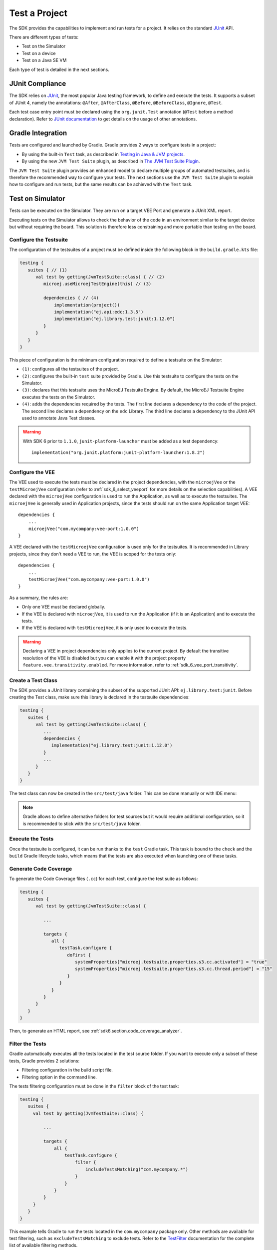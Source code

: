 .. _sdk_6_test_project:

Test a Project
==============

The SDK provides the capabilities to implement and run tests for a project.
It relies on the standard `JUnit`_ API.

There are different types of tests:

- Test on the Simulator
- Test on a device
- Test on a Java SE VM

Each type of test is detailed in the next sections.

.. _JUnit: https://repository.microej.com/modules/ej/library/test/junit/


JUnit Compliance
----------------

The SDK relies on `JUnit <https://junit.org/junit4/>`__, the most popular Java testing framework, to define and execute the tests.
It supports a subset of JUnit 4, namely the annotations: ``@After``,
``@AfterClass``, ``@Before``, ``@BeforeClass``, ``@Ignore``, ``@Test``.

Each test case entry point must be declared using the ``org.junit.Test`` annotation (``@Test`` before a method declaration). 
Refer to `JUnit documentation <https://junit.org/junit4/>`__ to get details on the usage of other annotations.


Gradle Integration
------------------

Tests are configured and launched by Gradle. 
Gradle provides 2 ways to configure tests in a project:

- By using the built-in ``Test`` task, 
  as described in `Testing in Java & JVM projects <https://docs.gradle.org/current/userguide/java_testing.html>`__.
- By using the new ``JVM Test Suite`` plugin, 
  as described in `The JVM Test Suite Plugin <https://docs.gradle.org/current/userguide/jvm_test_suite_plugin.html>`__.

The ``JVM Test Suite`` plugin provides an enhanced model to declare multiple groups of automated testsuites, 
and is therefore the recommended way to configure your tests.
The next sections use the ``JVM Test Suite`` plugin to explain how to configure and run tests, but the same results
can be achieved with the ``Test`` task.


.. _sdk_6_testsuite_on_sim:

Test on Simulator
-----------------

Tests can be executed on the Simulator.
They are run on a target VEE Port and generate a JUnit XML report.

Executing tests on the Simulator allows to check the behavior of the code in an environment similar to the target device
but without requiring the board.
This solution is therefore less constraining and more portable than testing on the board.


.. _sdk_6_testsuite_configuration:

Configure the Testsuite
^^^^^^^^^^^^^^^^^^^^^^^

The configuration of the testsuites of a project must be defined inside the following block in the ``build.gradle.kts`` file:

.. code-block::

   testing {
      suites { // (1)
         val test by getting(JvmTestSuite::class) { // (2)
            microej.useMicroejTestEngine(this) // (3)

            dependencies { // (4)
                implementation(project())
                implementation("ej.api:edc:1.3.5")
                implementation("ej.library.test:junit:1.12.0")
            }
         }
      }
   }

This piece of configuration is the minimum configuration required to define a testsuite on the Simulator:

- ``(1)``: configures all the testsuites of the project.
- ``(2)``: configures the built-in ``test`` suite provided by Gradle. Use this testsuite to configure the tests on the Simulator.
- ``(3)``: declares that this testsuite uses the MicroEJ Testsuite Engine. By default, the MicroEJ Testsuite Engine executes the tests on the
  Simulator.
- ``(4)``: adds the dependencies required by the tests. The first line declares a dependency to the code of the project.
  The second line declares a dependency on the ``edc`` Library. The third line declares a dependency to the JUnit API used 
  to annotate Java Test classes.

.. warning::

   With SDK 6 prior to ``1.1.0``, ``junit-platform-launcher`` must be added as a test dependency::

      implementation("org.junit.platform:junit-platform-launcher:1.8.2")

.. _sdk_6_testsuite_vee_configuration:

Configure the VEE
^^^^^^^^^^^^^^^^^

The VEE used to execute the tests must be declared in the project dependencies,
with the ``microejVee`` or the ``testMicroejVee`` configuration (refer to :ref:`sdk_6_select_veeport` for more details on the selection capabilities).
A VEE declared with the ``microejVee`` configuration is used to run the Application, as well as to execute the testsuites.
The ``microejVee`` is generally used in Application projects, since the tests should run on the same Application target VEE::

   dependencies {
       ...
       microejVee("com.mycompany:vee-port:1.0.0")
   }

A VEE declared with the ``testMicroejVee`` configuration is used only for the testsuites.
It is recommended in Library projects, since they don't need a VEE to run, the VEE is scoped for the tests only::

   dependencies {
       ...
       testMicroejVee("com.mycompany:vee-port:1.0.0")
   }

As a summary, the rules are:

- Only one VEE must be declared globally.
- If the VEE is declared with ``microejVee``, it is used to run the Application (if it is an Application) and to execute the tests.
- If the VEE is declared with ``testMicroejVee``, it is only used to execute the tests.

.. warning::

   Declaring a VEE in project dependencies only applies to the current project. 
   By default the transitive resolution of the VEE is disabled but you can enable it with the project property ``feature.vee.transitivity.enabled``.
   For more information, refer to :ref:`sdk_6_vee_port_transitivity`.

Create a Test Class
^^^^^^^^^^^^^^^^^^^

The SDK provides a JUnit library containing the subset of the supported JUnit API: ``ej.library.test:junit``.
Before creating the Test class, make sure this library is declared in the testsuite dependencies:

.. code-block::

   testing {
      suites {
         val test by getting(JvmTestSuite::class) {
            ...
            dependencies {
               implementation("ej.library.test:junit:1.12.0")
            }
            ...
         }
      }
   }

The test class can now be created in the ``src/test/java`` folder.
This can be done manually or with IDE menu:
  
.. tabs::

   .. tab:: IntelliJ IDEA / Android Studio

      - right-click on the ``src/test/java`` folder.
      - select :guilabel:`New` > :guilabel:`Java Class`, then press ``Alt`` + ``Insert`` and select ``Test Method``.

   .. tab:: Eclipse

      - right-click on the ``src/test/java`` folder.
      - select :guilabel:`New` > :guilabel:`Other…` > :guilabel:`Java` > :guilabel:`JUnit` > :guilabel:`New JUnit Test Case`.

   .. tab:: Visual Studio Code

      - right-click on the ``src/test/java`` folder in :guilabel:`JAVA PROJECTS` view.
      - select the :guilabel:`+` icon (:guilabel:`New…`) > :guilabel:`Class`, then enter the test class name you want to create.

.. note::

   Gradle allows to define alternative folders for test sources but it would require additional configuration, 
   so it is recommended to stick with the ``src/test/java`` folder.

Execute the Tests
^^^^^^^^^^^^^^^^^

Once the testsuite is configured, it can be run thanks to the ``test`` Gradle task.
This task is bound to the ``check`` and the ``build`` Gradle lifecycle tasks,
which means that the tests are also executed when launching one of these tasks.

.. tabs::

   .. tab:: IntelliJ IDEA / Android Studio

      In order to execute the testsuite from IntelliJ IDEA or Android Studio, double-click on the task in the Gradle tasks view:

      .. figure:: images/intellij-test-gradle-project.png
         :width: 30%
         :align: center

         Run Gradle ``test`` task from IntelliJ IDEA / Android Studio

   .. tab:: Eclipse

      In order to execute the testsuite from Eclipse, double-click on the task in the Gradle tasks view:

      .. figure:: images/eclipse-test-gradle-project.png
         :width: 30%
         :align: center

         Run Gradle ``test`` task from Eclipse


      .. warning::

         By right-clicking on a test class file, the menu proposes :guilabel:`Gradle Test` and :guilabel:`JUnit Test` in the :guilabel:`Run As` entry.

         .. figure:: images/eclipse_run_as_gradle_test.png
            :width: 40%
            :align: center

            Run test as Gradle test in a class right-click menu

         Always use the :guilabel:`Run` > :guilabel:`Gradle Test` entry.

   .. tab:: Visual Studio Code

      In order to execute the testsuite from VS Code, double-click on the task in the Gradle tasks view:

      .. figure:: images/vscode-test-gradle-project.png
         :width: 25%
         :align: center

         Run Gradle ``test`` task from Visual Studio Code


      .. warning::

         Test start buttons (represented as green triangle) may appear on the left side of class and method definitions.
         
         .. figure:: images/vscode_run_test.png
            :width: 30%
            :align: center

            Green triangles are test start buttons

         Running tests from these buttons may fail because they do not use the Gradle Runner by default. To run a test with Gradle, right-click on the green triangle
         and select :guilabel:`Execute Using Profile...`

         .. figure:: images/vscode_execute_using_profile.png
            :width: 30%
            :align: center

            Right-click menu on test start buttons

         and then select :guilabel:`Delegate Test to Gradle`.

         .. figure:: images/vscode_delegate_test_to_gradle.png
            :width: 30%
            :align: center

            Run test class or test method with Gradle

   .. tab:: Command Line Interface

      In order to execute the testsuite from the Command Line Interface, execute this command::

         $ ./gradlew test

.. _sdk_6_test_generate_code_coverage:

Generate Code Coverage
^^^^^^^^^^^^^^^^^^^^^^

To generate the Code Coverage files (``.cc``) for each test, configure the test suite as follows:

.. code-block::

   testing {
      suites {
         val test by getting(JvmTestSuite::class) {

            ...

            targets {
               all {
                  testTask.configure {
                     doFirst {
                        systemProperties["microej.testsuite.properties.s3.cc.activated"] = "true"
                        systemProperties["microej.testsuite.properties.s3.cc.thread.period"] = "15"
                     }
                  }
               }
            }
         }
      }
   }

Then, to generate an HTML report, see :ref:`sdk6.section.code_coverage_analyzer`.

Filter the Tests
^^^^^^^^^^^^^^^^

Gradle automatically executes all the tests located in the test source folder.
If you want to execute only a subset of these tests, Gradle provides 2 solutions:

- Filtering configuration in the build script file.
- Filtering option in the command line.

The tests filtering configuration must be done in the ``filter`` block of the test task:

.. code-block::

   testing {
      suites {
        val test by getting(JvmTestSuite::class) {

            ...

            targets {
                all {
                    testTask.configure {
                        filter {
                            includeTestsMatching("com.mycompany.*")
                        }
                    }
                }
            }
        }
      }
   }

This example tells Gradle to run the tests located in the ``com.mycompany`` package only.
Other methods are available for test filtering, such as ``excludeTestsMatching`` to exclude tests.
Refer to the `TestFilter <https://docs.gradle.org/current/javadoc/org/gradle/api/tasks/testing/TestFilter.html>`__
documentation for the complete list of available filtering methods.

Gradle also allows to filter the tests from the command line directly, thanks to the ``--tests`` option.
For example, to execute only the tests from the class ``MyTestClass``, run this command::

   ./gradlew test --tests MyTestClass

This can be convenient to quickly execute one test, without requiring a change in the build script file.

.. note::
   The test class referenced by the ``--tests`` option is executed only if it is not excluded in the test 
   configuration in the ``build.gradle.kts`` file. Therefore, make sure to adpat your test configuration 
   when using this option.

Refer to the Gradle `Test filtering <https://docs.gradle.org/current/userguide/java_testing.html#test_filtering>`__
documentation for more details on how to filter the tests and on the available patterns.

.. warning::

   At the moment, only class-level filtering is supported. 
   This means that, for instance, it is not possible to run a single test method within a test class.


Debug the Tests on Simulator
^^^^^^^^^^^^^^^^^^^^^^^^^^^^

A test can be executed on the Simulator in debug mode by setting the testsuite property ``execution.mode`` to ``debug`` 
when executing the ``test`` task::

   ./gradlew test --tests MyTest -Dmicroej.testsuite.properties.execution.mode="debug" -Dmicroej.testsuite.properties.debug.port="12000"

Once started, the Simulator waits for the connection of a debugger.

If you want to connect the IDE debugger:

.. tabs::

   .. tab:: IntelliJ IDEA / Android Studio

      .. warning::
         IntelliJ IDEA and Android Studio need an Architecture 8.1 or higher for debug mode.

      - Add a breakpoint in your Application code.
      - Click on :guilabel:`Run` > :guilabel:`Edit Configurations...`.
      - Click on :guilabel:`+` button (:guilabel:`Add New Configuration`).
      - Select :guilabel:`Remote JVM Debug`.
      - Click on the :guilabel:`New launch configuration` button.
      - Give a name to the launcher in the :guilabel:`Name` field.
      - Set the debug host and port.
      - Click on the :guilabel:`Debug` button.

   .. tab:: Eclipse

      - Add a breakpoint in your Application code.
      - Click on :guilabel:`Run` > :guilabel:`Debug Configurations...`.
      - Select :guilabel:`Remote Java Application`.
      - Click on the :guilabel:`New launch configuration` button.
      - Give a name to the launcher in the :guilabel:`Name` field.
      - Set the debug host and port.
      - Click on the :guilabel:`Debug` button.

   .. tab:: Visual Studio Code

      .. warning::
         VS Code needs an Architecture 8.1 or higher for debug mode.

      - Add a breakpoint in your Application code.

         .. figure:: images/vscode-add-breakpoint.png
            :alt: VS Code add a breakpoint
            :align: center
            :scale: 70%

      - Click on the :guilabel:`Run and Debug (Ctrl+Shift+D)` icon on the right panel.
      - Click on ``create a launch.json file`` in the opened panel.
      
         .. figure:: images/vscode-open-debug-launcher.png
            :alt: VS Code open debug launchers
            :align: center
            :scale: 70%

      - Click on the ``Java`` entry proposed in the search field.

         .. figure:: images/vscode-select-java-debug.png
            :alt: VS Code select Java debug
            :align: center
            :scale: 70%

      - Click on :guilabel:`Add Configuration` button
      - Select ``{} Java: Attach to Remote Program`` entry in the popup list.

         .. figure:: images/vscode-add-attach-remote-configuration.png
            :alt: VS Code add attach remote debug configuration
            :align: center
            :scale: 70%

      - Set ``localhost`` as ``hostName`` and  the ``port`` (default is ``1200``) in the generated json.

         .. figure:: images/vscode-configure-remote-debug.png
            :alt: VS Code configure remote debug in json
            :align: center
            :scale: 70%

      - Select ``Attach to Remote Program`` in the selection box of the launcher.

         .. figure:: images/vscode-attach-remote-program.png
            :alt: VS Code run debug
            :align: center
            :scale: 70%

      - Click on the ``Start`` button

         .. figure:: images/vscode-stopped-on-breakpoint.png
            :alt: VS Code stopped on breakpoint
            :align: center
            :scale: 70%

The debugger should connect to the Simulator and you should be able to debug your test.


.. _sdk_6_testsuite_on_device:

Test on Device
--------------

The SDK allows to execute a testsuite on a device.
This requires to:

- Have a VEE Port which implements the :ref:`BSP Connection <bsp_connection>`.
- Have a device connected to your workstation both for programming the Executable and getting the output traces. 
  Consult your VEE Port specific documentation for setup.
- Start the :ref:`sdk6_tool_serial_to_socket` tool if the VEE Port does not redirect execution traces.

The configuration is similar to the one used to execute a testsuite on the Simulator.

1. Follow the instructions to :ref:`setup a testsuite on the Simulator <sdk_6_testsuite_on_sim>`.

2. In the build script file, replace the line::

      microej.useMicroejTestEngine(this)

   by::

      microej.useMicroejTestEngine(this, TestTarget.EMB)

3. Add the ``import`` statement at the beginning of the file::

      import com.microej.gradle.plugins.TestTarget

4. Add the required properties as follows:

   .. code-block::
   
         val test by getting(JvmTestSuite::class) {
            microej.useMicroejTestEngine(this, TestTarget.EMB)
   
            targets {
               all {
                  testTask.configure {
                     doFirst {
                           systemProperties = mapOf(
                              // Enable the build of the Executable
                              "microej.testsuite.properties.deploy.bsp.microejscript" to "true",
                              "microej.testsuite.properties.microejtool.deploy.name" to "deployToolBSPRun",
                              
                              // Configure the TCP/IP address and port if the VEE Port Run script does not redirect execution traces
                              "microej.testsuite.properties.testsuite.trace.ip" to "localhost",
                              "microej.testsuite.properties.testsuite.trace.port" to "5555",
                              // Tell the testsuite engine that the VEE Port Run script redirects execution traces.
                              // Uncomment this line and comment the 2 lines above if the VEE Port supports it.
                              //"microej.testsuite.properties.launch.test.trace.file" to "true"
                           )
                     }
                  }
               }
            }
         }

The properties are:

- ``microej.testsuite.properties.deploy.bsp.microejscript``: enables the build of the Executable. It is required.
- ``microej.testsuite.properties.microejtool.deploy.name``: name of the tool used to deploy the Executable to the board. It is required.
  It is generally set to ``deployToolBSPRun``.
- ``microej.testsuite.properties.launch.test.trace.file``: enables the redirection of the traces in file. If the VEE Port does not have this capability, 
  the :ref:`sdk6_tool_serial_to_socket` tool must be used to redirect the traces to a socket.
- ``microej.testsuite.properties.testsuite.trace.ip``: TCP/IP address used by the :ref:`sdk6_tool_serial_to_socket` tool to redirect traces from the board.
  This property is only required if the VEE Port does not redirect execution traces.
- ``microej.testsuite.properties.testsuite.trace.port``: TCP/IP port used by the :ref:`sdk6_tool_serial_to_socket` tool to redirect traces from the board.
  This property is only required if the VEE Port does not redirect execution traces.

Any other property can be passed to the Test Engine by prefixing it by ``microej.testsuite.properties.``.
For example, to set the the Immortals Heap size:

.. code-block::

   systemProperties = mapOf(
      "microej.testsuite.properties.core.memory.immortal.size" to "8192",
      ...
   )


.. _sdk_6_testsuite_on_jse:

Test on Java SE VM
------------------

The SDK allows to run tests on a Java SE VM.
This can be useful, for example, when the usage of mock libraries like ``Mockito`` is 
needed (this kind of library is not supported by the MicroEJ Core Engine).

There is nothing specific related to MicroEJ to run tests on a Java SE VM.
Follow the `Gradle documentation <https://docs.gradle.org/current/userguide/jvm_test_suite_plugin.html>`__ to setup such tests.
As an example, here is a typical configuration to execute the tests located in the ``src/test/java`` folder:

.. code-block::

   testing {
      suites { 
         val test by getting(JvmTestSuite::class) { 
            useJUnitJupiter()

            dependencies {
               runtimeOnly("org.junit.platform:junit-platform-launcher:1.8.2")
            }
         }
      }
   }

If you want to use `Mockito <https://site.mockito.org/>`__, add it in the testsuite dependencies:

.. code-block::

   testing {
      suites { 
         val test by getting(JvmTestSuite::class) { 
            useJUnitJupiter()

            dependencies {
               implementation("org.mockito:mockito-core:4.11.0")
               runtimeOnly("org.junit.platform:junit-platform-launcher:1.8.2")
            }
         }
      }
   }

Then you can use it in your test classes:

.. code-block:: java

   import org.junit.jupiter.api.Test;
   import org.mockito.Mockito;

   import static org.junit.jupiter.api.Assertions.assertNotNull;

   public class MyTest {
      @Test
      public void test() {
         MyClass mock = Mockito.mock(MyClass.class);

         assertNotNull(mock);
      }
   }

.. _sdk_6_testsuite_reports:

Test Suite Reports
------------------

.. tabs::

    .. group-tab:: SDK 6 1.1.0 and higher

        Once a testsuite is completed, the JUnit HTML report is generated in the module project location ``build/reports/tests/<testsuite>/index.html``.

        .. figure:: ../SDK6UserGuide/images/junitHtmlReport.png
           :alt: Example of JUnit HTML Report

           Example of JUnit HTML Report

    .. group-tab:: SDK 6 1.0.0 and below

        Once a testsuite is completed, the JUnit XML report is generated in the module project location ``build/testsuite/output/<date>/testsuite-report.xml``.

        .. figure:: ../SDKUserGuide/images/testsuiteReportXMLExample.png
           :alt: Example of MicroEJ Test Suite XML Report

           Example of MicroEJ Test Suite XML Report

        XML report file can also be opened In Eclipse in the JUnit View.
        Right-click on the file > :guilabel:`Open With` >  :guilabel:`JUnit View`:

        .. figure:: ../SDKUserGuide/images/testsuiteReportXMLExampleJunitView.png
           :alt: Example of MicroEJ Test Suite XML Report in JUnit View

           Example of MicroEJ Test Suite XML Report in JUnit View

.. _sdk_6_publish_testsuite_reports:

Publish Test Suite Reports
^^^^^^^^^^^^^^^^^^^^^^^^^^

Starting from SDK 6 ``1.2.0``, it is possible to publish an archive file containing all testsuite reports of a project.
By default, the tests are not executed when publishing a project, so you must explicitly run your testsuite to publish the reports::

   ./gradlew test publish

The published archive file contains the HTML and XML reports of all testsuites that have been executed.
If your project contains :ref:`multiple testsuites <sdk_6_mixing_testsuites>`, you must execute each testsuite whose report must be published::

   ./gradlew testOnSim testOnJavaSE publish

You can also bind the ``check`` task to all your testsuites in the ``build.gradle.kts`` file of your project::

   tasks.named("check") {
       dependsOn("testOnSim", "testOnJavaSE")
   }

and execute the ``check`` task when publishing the project::

   ./gradlew check publish

.. _sdk_6_mixing_testsuites:

Mixing tests
------------

The SDK allows to define multiple testsuites on different targets.
For example, you can configure a testsuite to run tests on the Simulator and a testsuite to run tests on a device.

Configuring multiple testsuites is almost only a matter of aggregating the testsuite declarations documented in the previous sections,
as described in the `Gradle documentation <https://docs.gradle.org/current/userguide/jvm_test_suite_plugin.html#sec:declare_an_additional_test_suite>`__.

Mixing tests on the Simulator and on a device
^^^^^^^^^^^^^^^^^^^^^^^^^^^^^^^^^^^^^^^^^^^^^

If you need to define a testsuite to run on the Simulator and a testsuite to run on a device, 
the only point to take care is related to the tests source location, because:

- Gradle automatically uses the testsuite name to know the tests source folder to use.
  For example, for a testsuite named ``test`` (the built-in testsuite), the folder ``src/test/java`` is used,
  and for a testsuite named ``testOnDevice``, the folder ``src/testOnDevice/java`` is used.
- Tests classes executed by the MicroEJ Test Engine on the Simulator and on device are not directly the tests source classes.
  The SDK generates new tests classes, based on the original ones, but compliant with the MicroEJ Test Suite mechanism.
  This process assumes by default that the tests classes are located in the ``src/test/java`` folder.

Therefore:

- It is recommended to use the built-in ``test`` testsuite for either the tests on the Simulator or the tests on device.
  This avoids extra configuration to change the location of the tests source folder.
- The tests source folder of the other testsuite must be changed to use the ``src/test/java`` folder as well:

.. code-block::

   testing {
      suites {
         val test by getting(JvmTestSuite::class) {
            microej.useMicroejTestEngine(this)

            dependencies {
               implementation(project())
               implementation("ej.library.test:junit:1.12.0")
            }
         }

         val testOnDevice by registering(JvmTestSuite::class) {
            microej.useMicroejTestEngine(this, TestTarget.EMB)

            sources {
               java {
                  setSrcDirs(listOf(sourceSets.getByName(SourceSet.TEST_SOURCE_SET_NAME).java))
               }
               resources {
                  setSrcDirs(listOf(sourceSets.getByName(SourceSet.TEST_SOURCE_SET_NAME).resources))
               }
            }

            dependencies {
               implementation(project())
               implementation("ej.library.test:junit:1.12.0")
            }

            targets {
                all {
                  testTask.configure {
                     doFirst {
                        systemProperties = mapOf(
                           "microej.testsuite.properties.deploy.bsp.microejscript" to "true",
                           "microej.testsuite.properties.microejtool.deploy.name" to "deployToolBSPRun",
                           "microej.testsuite.properties.testsuite.trace.ip" to "localhost",
                           "microej.testsuite.properties.testsuite.trace.port" to "5555"
                        )
                     }
                  }
               }
            }
         }
      }
   }

The important part is the ``sources`` block of the ``testOnDevice`` testsuite.
This allows to use the ``src/test/java`` and ``src/test/resources`` folders as the tests source folders.

With this configuration, all tests are executed on both the Simulator and the device.
If you want to have different tests for each testsuite, it is recommended to separate the tests in different packages.
For example the tests on the Simulator could be in ``src/test/java/com/mycompany/sim`` 
and the tests on the device could be in ``src/test/java/com/mycompany/emb``.
Then you use the test filtering capabilities to configure which package to run in which testsuite:

.. code-block::

   testing {
      suites {
         val test by getting(JvmTestSuite::class) {
            ...

            targets {
                all {
                  testTask.configure {
                     ...

                     filter {
                        includeTestsMatching("com.mycompany.sim.*")
                     }
                  }
               }
            }
         }

         val testOnDevice by registering(JvmTestSuite::class) {
            ...

            targets {
                all {
                  testTask.configure {
                     ...

                     filter {
                        includeTestsMatching("com.mycompany.emb.*")
                     }
                  }
               }
            }
         }
      }
   }

Mixing tests on the Simulator and on a Java SE VM
^^^^^^^^^^^^^^^^^^^^^^^^^^^^^^^^^^^^^^^^^^^^^^^^^

Defining tests on the Simulator and on a Java SE VM is only a matter of aggregating the configuration of each testsuite:

.. code-block::

   testing {
      suites {
         val test by getting(JvmTestSuite::class) {
            microej.useMicroejTestEngine(this)
            ...
         }

         val testOnJavaSE by registering(JvmTestSuite::class) {
            useJUnitJupiter()

            dependencies {
               runtimeOnly("org.junit.platform:junit-platform-launcher:1.8.2")
            }

            ...
         }
      }
   }

As explained in the previous section, it is recommended to use the built-in ``test`` testsuite for the tests on the Simulator
since it avoids adding confguration to change the tests sources folder. 
With this configuration, tests on the Simulator are located in the ``src/test/java`` folder, 
and tests on a Java SE VM are located in the ``src/testOnJavaSe/java`` folder.

.. _sdk_6_testsuite_engine_options:

Configure the Testsuite Engine
------------------------------

The engine used to execute the testsuite provides a set of configuration parameters that can be defined with System Properties.
For example, to set the timeout of the tests:

- In the command line with ``-D``::

   ./gradlew test -Dmicroej.testsuite.timeout=120

- In the build script file:

   .. code-block::

      testing {
         suites {
            val test by getting(JvmTestSuite::class) {
               ...

               targets {
                  all {
                     testTask.configure {
                        ...

                        doFirst {
                           systemProperties = mapOf(
                              "microej.testsuite.timeout" to "120"
                           )
                        }
                     }
                  }
               }
            }
         }
      }

The following configuration parameters are available:

.. list-table:: 
   :widths: 25 55 25
   :header-rows: 1

   * - Name
     - Description
     - Default
   * - ``microej.testsuite.timeout``
     - The time in seconds before a test is considered as failed. Set it to ``0`` to disable the timeout.
     - ``60``
   * - ``microej.testsuite.jvmArgs``
     - The arguments to pass to the Java SE VM started for each test.
     - Not set
   * - ``microej.testsuite.lockPort``
     - The localhost port used by the framework to synchronize its execution with other frameworks on same computer.
       Synchronization is not performed when this port is ``0`` or negative.
     - ``0``
   * - ``microej.testsuite.retry.count``
     - A test execution may not be able to produce the success trace for an external reason,
       for example an unreliable harness script that may lose some trace characters or crop the end of the trace.
       For all these unlikely reasons, it is possible to configure the number of retries before a test is considered to have failed.
     - ``0``
   * - ``microej.testsuite.retry.if``
     - Regular expression checked against the test output to retry the test. 
       If the regular expression is found in the test output, the test is retried (up to the value of ``microej.testsuite.retry.count``).
     - Not set
   * - ``microej.testsuite.retry.unless``
     - Regular expression checked against the test output to retry the test. 
       If the regular expression is not found in the test output, the test is retried (up to the value of ``microej.testsuite.retry.count``).
     - Not set
   * - ``microej.testsuite.verbose.level``
     - Verbose level of the testsuite output. Available values are ``error``, ``warning``, ``info``, ``verbose`` and ``debug``.

       .. deprecated:: 1.2.0

          The testsuite verbose level follows Gradle log level.

     - ``info``
   * - ``microej.testsuite.status.pattern``
     - **Requires SDK 6 1.3.0 and ej.library.test:junit:1.12.0 minimum.**
     
       Pattern of the test passed (default is ``.:[|PASSED|]:.``) and failed (default is ``.:[|FAILED|]:.``) tags in testsuite logs.
       These tags are catched by the testsuite engine to determine if a test has passed or failed.
       The ``{}`` placeholder in the pattern will be replaced by ``PASSED`` or ``FAILED`` respectively in order to discriminate these tags from other test logs.
     - ``.:[|{}|]:.``

.. _sdk_6_testsuite_application_options:

Inject Application Options
--------------------------

:ref:`application_options` can be defined to configure the Application or Library being tested.
They can be defined globally, to be applied on all tests, or specifically to a test.

Inject Application Options Globally
^^^^^^^^^^^^^^^^^^^^^^^^^^^^^^^^^^^

In order to define an Application Option globally, 
it must be prefixed by ``microej.testsuite.properties.`` and passed as a System Property,
either in the command line or in the build script file.
For example, to inject the property ``core.memory.immortal.size``:

- In the command line with ``-D``::

   ./gradlew test -Dmicroej.testsuite.properties.core.memory.immortal.size=8192

- In the build script file:

   .. code-block::

      testing {
         suites {
            val test by getting(JvmTestSuite::class) {
               ...

               targets {
                  all {
                     testTask.configure {
                        ...

                        doFirst {
                           systemProperties = mapOf(
                              "microej.testsuite.properties.core.memory.immortal.size" to "8192"
                           )
                        }
                     }
                  }
               }
            }
         }
      }

Inject Application Options For a Specific Test
^^^^^^^^^^^^^^^^^^^^^^^^^^^^^^^^^^^^^^^^^^^^^^

In order to define an Application Option for a specific test, 
it must be set in a file with the same name as the test case file,
but with the ``.properties`` extension instead of the ``.java`` extension.
The file must be put in the ``src/test/resources`` folder and within the same package than the test file.

For example, to inject an Application Option for the test class ``MyTest`` located in the ``com.mycompany`` package, 
a ``MyTest.properties`` file must be created. Its path must be: ``src/test/resources/com/mycompany/MyTest.properties``.

Application Options defined in this file do not require the ``microej.testsuite.properties.`` prefix.

.. note::
   If the testsuite is configured to execute main classes (thanks to the parameter ``TestMode.MAIN``)::

      microej.useMicroejTestEngine(this, TestTarget.SIM, TestMode.MAIN)
   
   the properties file must be named after the main class. 
   If the main class has been generated from a JUnit test class, its class name is prefixed by ``_AllTests_``.


Test Suite Advanced Configuration
---------------------------------

.. _sdk_6_vee_configuration_by_testsuite:

Configure a VEE by Test Suite
^^^^^^^^^^^^^^^^^^^^^^^^^^^^^

The VEE declared in the project dependencies with the ``microejVee`` or the ``testMicroejVee`` configuration 
(refer to :ref:`sdk_6_testsuite_vee_configuration` for more details) is used to execute all test suites. 
If your project contains a test suite other than the built-in ``test`` test suite, 
it is also possible to run the test suite on a dedicated VEE. To define a VEE for your custom testsuite, you must:

- Create a new ``<testsuite_name>MicroejVee`` configuration depending on your test suite name in the ``build.gradle.kts`` file of your project. For example::

   configurations.create("testOnDeviceMicroejVee") {
       isCanBeConsumed = false
       isCanBeResolved = false
       isTransitive = false
   }

- Declare the VEE in the project dependencies with your new configuration::

   dependencies {
       ...
       "testOnDeviceMicroejVee"("com.mycompany:vee-port:1.0.0")
   }

..
   | Copyright 2008-2025, MicroEJ Corp. Content in this space is free 
   for read and redistribute. Except if otherwise stated, modification 
   is subject to MicroEJ Corp prior approval.
   | MicroEJ is a trademark of MicroEJ Corp. All other trademarks and 
   copyrights are the property of their respective owners.
